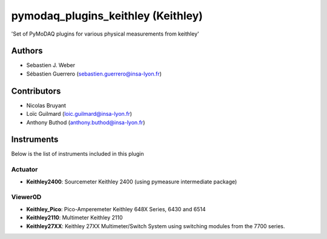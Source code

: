 pymodaq_plugins_keithley (Keithley)
###################################

.. image:: https://img.shields.io/pypi/v/pymodaq_plugins_keithley .svg
   :target: https://pypi.org/project/pymodaq_plugins_physical_measurements/
   :alt: Latest Version

.. image:: https://readthedocs.org/projects/pymodaq/badge/?version=latest
   :target: https://pymodaq.readthedocs.io/en/stable/?badge=latest
   :alt: Documentation Status

.. image:: https://github.com/PyMoDAQ/pymodaq_plugins_keithley /workflows/Upload%20Python%20Package/badge.svg
    :target: https://github.com/PyMoDAQ/pymodaq_plugins_keithley

'Set of PyMoDAQ plugins for various physical measurements from keithley'


Authors
=======

* Sebastien J. Weber
* Sébastien Guerrero  (sebastien.guerrero@insa-lyon.fr)

Contributors
============

* Nicolas Bruyant
* Loïc Guilmard (loic.guilmard@insa-lyon.fr)
* Anthony Buthod (anthony.buthod@insa-lyon.fr)

Instruments
===========
Below is the list of instruments included in this plugin


Actuator
++++++++

* **Keithley2400**: Sourcemeter Keithley  2400 (using pymeasure intermediate package)

Viewer0D
++++++++

* **Keithley_Pico**: Pico-Amperemeter Keithley 648X Series, 6430 and 6514
* **Keithley2110**: Multimeter Keithley  2110
* **Keithley27XX**: Keithley 27XX Multimeter/Switch System using switching modules from the 7700 series.